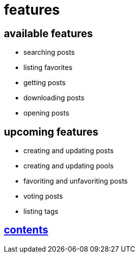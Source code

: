 = features

== available features

* searching posts
* listing favorites
* getting posts
* downloading posts
* opening posts

== upcoming features

* creating and updating posts
* creating and updating pools
* favoriting and unfavoriting posts
* voting posts
* listing tags


== link:../contents.adoc[contents]